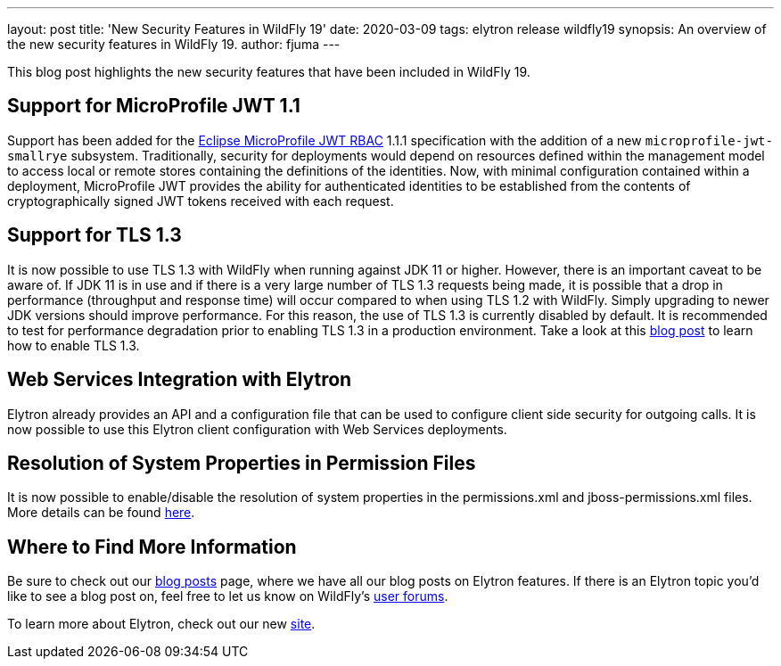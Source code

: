 ---
layout: post
title: 'New Security Features in WildFly 19'
date: 2020-03-09
tags: elytron release wildfly19
synopsis: An overview of the new security features in WildFly 19.
author: fjuma
---

This blog post highlights the new security features that have been included in WildFly 19.

== Support for MicroProfile JWT 1.1

Support has been added for the https://microprofile.io/project/eclipse/microprofile-jwt-auth[Eclipse MicroProfile JWT RBAC]
1.1.1 specification with the addition of a new `microprofile-jwt-smallrye` subsystem. Traditionally, security for
deployments would depend on resources defined within the management model to access local or remote stores containing
the definitions of the identities. Now, with minimal configuration contained within a deployment, MicroProfile JWT
provides the ability for authenticated identities to be established from the contents of cryptographically signed JWT
tokens received with each request.

== Support for TLS 1.3

It is now possible to use TLS 1.3 with WildFly when running against JDK 11 or higher. However, there is an important
caveat to be aware of. If JDK 11 is in use and if there is a very large number of TLS 1.3 requests being made, it is
possible that a drop in performance (throughput and response time) will occur compared to when using TLS 1.2 with WildFly.
Simply upgrading to newer JDK versions should improve performance. For this reason, the use of TLS 1.3 is currently
disabled by default. It is recommended to test for performance degradation prior to enabling TLS 1.3 in a production
environment. Take a look at this https://wildfly-security.github.io/wildfly-elytron/blog/tls-13-with-wildfly/[blog post]
to learn how to enable TLS 1.3.

== Web Services Integration with Elytron

Elytron already provides an API and a configuration file that can be used to configure client side security for outgoing
calls. It is now possible to use this Elytron client configuration with Web Services deployments.

== Resolution of System Properties in Permission Files

It is now possible to enable/disable the resolution of system properties in the permissions.xml and jboss-permissions.xml
files. More details can be found https://github.com/wildfly/wildfly/blob/master/docs/src/main/asciidoc/_admin-guide/subsystem-configuration/EE_Application_Deployment_Configuration.adoc#jboss-descriptor-property-replacement[here].

== Where to Find More Information

Be sure to check out our https://wildfly-security.github.io/wildfly-elytron/blog/[blog posts] page, where we have all our
blog posts on Elytron features. If there is an Elytron topic you’d like to see a blog post on, feel free to let us know
on WildFly’s https://groups.google.com/forum/#!forum/wildfly[user forums].

To learn more about Elytron, check out our new https://wildfly-security.github.io/wildfly-elytron/[site].
